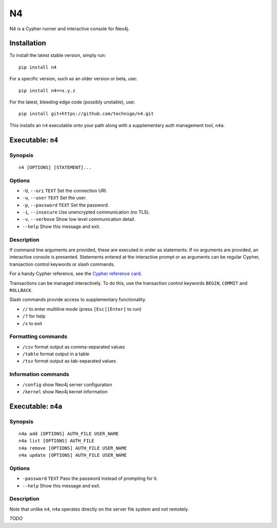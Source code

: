 ==
N4
==

N4 is a Cypher runner and interactive console for Neo4j.


Installation
============

To install the latest stable version, simply run::

    pip install n4

For a specific version, such as an older version or beta, use::

    pip install n4==x.y.z

For the latest, bleeding edge code (possibly unstable), use::

    pip install git+https://github.com/technige/n4.git


This installs an ``n4`` executable onto your path along with a supplementary auth management tool, ``n4a``.


Executable: ``n4``
==================

Synopsis
--------
::

    n4 [OPTIONS] [STATEMENT]...

Options
-------
- ``-U``, ``--uri`` ``TEXT``       Set the connection URI.
- ``-u``, ``--user`` ``TEXT``      Set the user.
- ``-p``, ``--password`` ``TEXT``  Set the password.
- ``-i``, ``--insecure``           Use unencrypted communication (no TLS).
- ``-v``, ``--verbose``            Show low level communication detail.
- ``--help``                       Show this message and exit.

Description
-----------
If command line arguments are provided, these are executed in order as
statements. If no arguments are provided, an interactive console is
presented. Statements entered at the interactive prompt or as arguments
can be regular Cypher, transaction control keywords or slash commands.

For a handy Cypher reference, see the `Cypher reference card <https://neo4j.com/docs/cypher-refcard/current/>`_.

Transactions can be managed interactively. To do this, use the transaction
control keywords ``BEGIN``, ``COMMIT`` and ``ROLLBACK``.

Slash commands provide access to supplementary functionality.

- ``//``      to enter multiline mode (press ``[Esc][Enter]`` to run)
- ``/?``      for help
- ``/x``      to exit

Formatting commands
-------------------
- ``/csv``    format output as comma-separated values
- ``/table``  format output in a table
- ``/tsv``    format output as tab-separated values

Information commands
--------------------
- ``/config`` show Neo4j server configuration
- ``/kernel`` show Neo4j kernel information


Executable: ``n4a``
===================

Synopsis
--------
::

    n4a add [OPTIONS] AUTH_FILE USER_NAME
    n4a list [OPTIONS] AUTH_FILE
    n4a remove [OPTIONS] AUTH_FILE USER_NAME
    n4a update [OPTIONS] AUTH_FILE USER_NAME

Options
-------
- ``-password`` ``TEXT``     Pass the password instead of prompting for it.
- ``--help``                 Show this message and exit.

Description
-----------

Note that unlike ``n4``, ``n4a`` operates directly on the server file system and not remotely.

*TODO*
